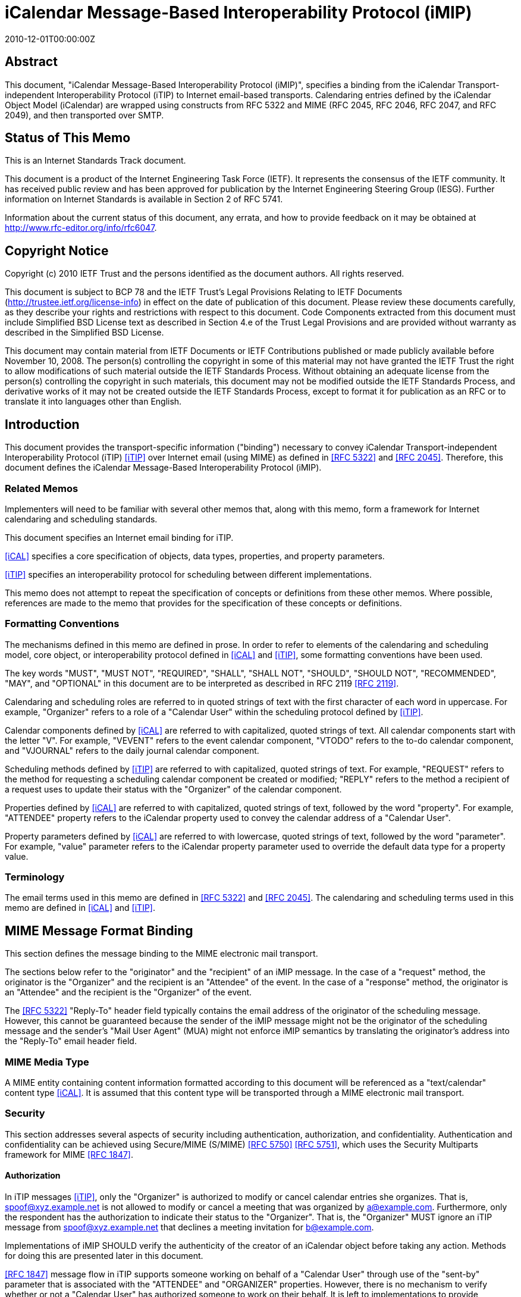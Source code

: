 = iCalendar Message-Based Interoperability Protocol (iMIP)
:doctype: ietf
:abbrev: RFC 6047
:obsoletes: RFC 2447
:docnumber: 6047
:revdate: 2010-12-01T00:00:00Z
:submission-type: IETF
:title: iCalendar Message-Based Interoperability Protocol (iMIP)
:name: 6047
:status: standard
:consensus: true
:keyword: protocol,iCalendar,email,MIME,SMTP
:toc-include: yes
:initials: A.
:surname: Melnikov
:givenname: Alexey
:affiliation: Isode Ltd
:address: 5 Castle Business Village \ 36 Station Road \ Hampton, Middlesex  TW12 2BX \ UK
:email: alexey.melnikov@isode.com
:role: editor
:uri: https://datatracker.ietf.org/doc/rfc6047/
:docfile: document.adoc
:mn-document-class: ietf
:mn-output-extensions: xml,txt,html,pdf


[abstract]
== Abstract

This document, "iCalendar Message-Based Interoperability Protocol
(iMIP)", specifies a binding from the iCalendar Transport-independent
Interoperability Protocol (iTIP) to Internet email-based transports.
Calendaring entries defined by the iCalendar Object Model (iCalendar)
are wrapped using constructs from RFC 5322 and MIME (RFC 2045, RFC
2046, RFC 2047, and RFC 2049), and then transported over SMTP.


[.preface]
== Status of This Memo

This is an Internet Standards Track document.

This document is a product of the Internet Engineering Task Force
(IETF). It represents the consensus of the IETF community. It has
received public review and has been approved for publication by the
Internet Engineering Steering Group (IESG). Further information on
Internet Standards is available in Section 2 of RFC 5741.

Information about the current status of this document, any errata,
and how to provide feedback on it may be obtained at
http://www.rfc-editor.org/info/rfc6047.


[.preface]
== Copyright Notice

Copyright (c) 2010 IETF Trust and the persons identified as the
document authors. All rights reserved.

This document is subject to BCP 78 and the IETF Trust's Legal
Provisions Relating to IETF Documents
(http://trustee.ietf.org/license-info) in effect on the date of
publication of this document. Please review these documents
carefully, as they describe your rights and restrictions with respect
to this document. Code Components extracted from this document must
include Simplified BSD License text as described in Section 4.e of
the Trust Legal Provisions and are provided without warranty as
described in the Simplified BSD License.

This document may contain material from IETF Documents or IETF
Contributions published or made publicly available before November
10, 2008. The person(s) controlling the copyright in some of this
material may not have granted the IETF Trust the right to allow
modifications of such material outside the IETF Standards Process.
Without obtaining an adequate license from the person(s) controlling
the copyright in such materials, this document may not be modified
outside the IETF Standards Process, and derivative works of it may
not be created outside the IETF Standards Process, except to format
it for publication as an RFC or to translate it into languages other
than English.



== Introduction

This document provides the transport-specific information ("binding")
necessary to convey iCalendar Transport-independent Interoperability
Protocol (iTIP) <<iTIP>> over Internet email (using MIME) as defined in
<<RFC5322>> and <<RFC2045>>. Therefore, this document defines the
iCalendar Message-Based Interoperability Protocol (iMIP).

=== Related Memos

Implementers will need to be familiar with several other memos that,
along with this memo, form a framework for Internet calendaring and
scheduling standards.

This document specifies an Internet email binding for iTIP.

<<iCAL>> specifies a core specification of objects, data types,
properties, and property parameters.

<<iTIP>> specifies an interoperability protocol for scheduling between
different implementations.

This memo does not attempt to repeat the specification of concepts or
definitions from these other memos. Where possible, references are
made to the memo that provides for the specification of these
concepts or definitions.


=== Formatting Conventions

The mechanisms defined in this memo are defined in prose. In order
to refer to elements of the calendaring and scheduling model, core
object, or interoperability protocol defined in <<iCAL>> and <<iTIP>>,
some formatting conventions have been used.

The key words "MUST", "MUST NOT", "REQUIRED", "SHALL", "SHALL NOT",
"SHOULD", "SHOULD NOT", "RECOMMENDED", "MAY", and "OPTIONAL" in this
document are to be interpreted as described in RFC 2119 <<RFC2119>>.

Calendaring and scheduling roles are referred to in quoted strings of
text with the first character of each word in uppercase. For
example, "Organizer" refers to a role of a "Calendar User" within the
scheduling protocol defined by <<iTIP>>.

Calendar components defined by <<iCAL>> are referred to with
capitalized, quoted strings of text. All calendar components start
with the letter "V". For example, "VEVENT" refers to the event
calendar component, "VTODO" refers to the to-do calendar component,
and "VJOURNAL" refers to the daily journal calendar component.

Scheduling methods defined by <<iTIP>> are referred to with
capitalized, quoted strings of text. For example, "REQUEST" refers
to the method for requesting a scheduling calendar component be
created or modified; "REPLY" refers to the method a recipient of a
request uses to update their status with the "Organizer" of the
calendar component.

Properties defined by <<iCAL>> are referred to with capitalized, quoted
strings of text, followed by the word "property". For example,
"ATTENDEE" property refers to the iCalendar property used to convey
the calendar address of a "Calendar User".

Property parameters defined by <<iCAL>> are referred to with lowercase,
quoted strings of text, followed by the word "parameter". For
example, "value" parameter refers to the iCalendar property parameter
used to override the default data type for a property value.


=== Terminology

The email terms used in this memo are defined in <<RFC5322>> and
<<RFC2045>>. The calendaring and scheduling terms used in this memo
are defined in <<iCAL>> and <<iTIP>>.


== MIME Message Format Binding

This section defines the message binding to the MIME electronic mail
transport.

The sections below refer to the "originator" and the "recipient" of
an iMIP message. In the case of a "request" method, the originator
is the "Organizer" and the recipient is an "Attendee" of the event.
In the case of a "response" method, the originator is an "Attendee"
and the recipient is the "Organizer" of the event.

The <<RFC5322>> "Reply-To" header field typically contains the email
address of the originator of the scheduling message. However, this
cannot be guaranteed because the sender of the iMIP message might not
be the originator of the scheduling message and the sender's "Mail
User Agent" (MUA) might not enforce iMIP semantics by translating the
originator's address into the "Reply-To" email header field.


=== MIME Media Type

A MIME entity containing content information formatted according to
this document will be referenced as a "text/calendar" content type
<<iCAL>>. It is assumed that this content type will be transported
through a MIME electronic mail transport.


=== Security

This section addresses several aspects of security including
authentication, authorization, and confidentiality. Authentication
and confidentiality can be achieved using Secure/MIME (S/MIME)
<<RFC5750>> <<RFC5751>>, which uses the Security Multiparts framework for
MIME <<RFC1847>>.


==== Authorization

In iTIP messages <<iTIP>>, only the "Organizer" is authorized to modify
or cancel calendar entries she organizes. That is,
spoof@xyz.example.net is not allowed to modify or cancel a meeting
that was organized by a@example.com. Furthermore, only the
respondent has the authorization to indicate their status to the
"Organizer". That is, the "Organizer" MUST ignore an iTIP message
from spoof@xyz.example.net that declines a meeting invitation for
b@example.com.

Implementations of iMIP SHOULD verify the authenticity of the creator
of an iCalendar object before taking any action. Methods for doing
this are presented later in this document.

<<RFC1847>> message flow in iTIP supports someone working on behalf of
a "Calendar User" through use of the "sent-by" parameter that is
associated with the "ATTENDEE" and "ORGANIZER" properties. However,
there is no mechanism to verify whether or not a "Calendar User" has
authorized someone to work on their behalf. It is left to
implementations to provide mechanisms for the "Calendar Users" to
make that decision.


[[scls_2-2-2]]
==== Authentication

Authentication MUST be performed using S/MIME <<RFC5750>> <<RFC5751>>.
Authentication is possible only on messages that have been signed.
Unauthenticated messages (i.e., unsigned messages) may not be
trusted.


[[scls_2-2-3]]
==== Confidentiality

To ensure confidentiality using iMIP, implementations SHOULD utilize
encryption specified in S/MIME <<RFC5750>> <<RFC5751>>. iMIP does not
restrict a "Calendar User Agent" (CUA) from forwarding iCalendar
objects to other users or agents.


=== Email Addresses

The calendar address specified within the "ORGANIZER" and "ATTENDEE"
properties in an iCalendar object sent using iMIP MUST be a proper
"mailto:" <<MAILTO>> URI specification for the corresponding
"Organizer" or "Attendee" of the "VEVENT" or "VTODO".

Because <<iTIP>> does not preclude "Attendees" from forwarding
"VEVENT"s or "VTODO"s to others, the <<RFC5322>> "Sender" value may not
equal that of the "Organizer". Additionally, the "Organizer" or
"Attendee" cannot be reliably inferred by the <<RFC5322>> "Sender" or
"Reply-To" header field values of an iMIP message. The relevant
address MUST be ascertained by opening the "text/calendar" MIME body
part and examining the "ATTENDEE" and "ORGANIZER" properties.


=== Content-Type Header Field

A MIME body part containing content information that conforms to this
document MUST have an <<RFC2045>> "Content-Type" value of
"text/calendar". The <<RFC2045>> "Content-Type" header field MUST also
include the MIME parameter "method". The value MUST be the same
(ignoring case) as the value of the "METHOD" property within the
iCalendar object.

NOTE: A MIME message containing multiple iCalendar objects with
different "method" values MUST be further encapsulated with a
"multipart/mixed" MIME entity <<RFC2046>>. This will allow each of
the iCalendar objects to be encapsulated within their own
"text/calendar" MIME entity.

NOTE: A MIME body part with a "Content-Type" value of
"text/calendar" that lacks the "method" parameter is not
considered to be an iMIP body part and thus is not subject to the
requirements specified in this document.

Note that according to <<iCAL>> the default character set for iCalendar
objects is UTF-8 <<UTF-8>>. However, the default character set for a
"text/*" MIME entity according to <<RFC2046>> is US-ASCII. Thus, a
"charset" MIME parameter MUST be present if the iCalendar object
contains characters that can't be represented in the US-ASCII
character set and, as specified in <<iCAL>>, it MUST have the value
"UTF-8".

The optional "component" MIME parameter defines the iCalendar
component type contained within the iCalendar object.



The following is an example of this header field with a value that
indicates an event message.

[source%unnumbered]
----
Content-Type: text/calendar; method=REQUEST; charset=UTF-8;
        component=vevent
----

The "text/calendar" content type allows for the scheduling message
type to be included in a MIME message with other content information
(i.e., "multipart/mixed") or included in a MIME message with a clear-
text, human-readable form of the scheduling message (i.e.,
"multipart/alternative" <<RFC2046>>).

In order to permit the information in the scheduling message to be
understood by MIME User Agents (UAs) that do not support the
"text/calendar" content type, scheduling messages SHOULD be sent with
an alternative, human-readable form of the information.

Note that "multipart/alternative" MUST NOT be used to represent two
slightly different iCalendar objects, for example, two "VEVENT"s with
alternative starting times.

CUAs can use other MIME parameters of the "Content-Type" header
field, as well as a language specified in the Content-Language header
field <<RFC3282>>, to pick a "text/calendar" part for processing if a
"multipart/alternative" MIME message contains more than one
"text/calendar" part.

Any receiving UA compliant with this specification MUST be able to
process "text/calendar" body parts enclosed within "multipart/*".
Note that a "multipart/mixed" MIME message can include multiple
"text/calendar" components. The receiving UA MUST be able to process
all of them.


=== Content-Transfer-Encoding Header Field

Unless an iMIP message is transported over 8-bit clean transport
(such as SMTP <<BITMIME>>), a transfer encoding such as quoted-
printable or base64 <<RFC2045>> MUST be used for iCalendar objects
containing any characters that can't be represented in the US-ASCII
character set. For example:


[source%unnumbered]
----
From: user1@example.com
To: user2@example.com
Subject: Phone Conference
Mime-Version: 1.0
Date: Wed, 07 May 2008 21:30:25 +0400
Message-ID: <4821E731.5040506@laptop1.example.com>
Content-Type: text/calendar; method=REQUEST; charset=UTF-8
Content-Transfer-Encoding: quoted-printable

BEGIN:VCALENDAR
PRODID:-//Example/ExampleCalendarClient//EN
METHOD:REQUEST
VERSION:2.0
BEGIN:VEVENT
ORGANIZER:mailto:user1@example.com
ATTENDEE;ROLE=CHAIR;PARTSTAT=ACCEPTED:mailto:user1@example.com
ATTENDEE;RSVP=YES;CUTYPE=INDIVIDUAL:mailto:user2@example.com
DTSTAMP:20080507T170000Z
DTSTART:20080701T160000Z
DTEND:20080701T163000Z
SUMMARY:Phone call to discuss your last visit
DESCRIPTION:=D1=82=D1=8B =D0=BA=D0=B0=D0=BA - =D0=B4=D0=BE=D0=
=B2=D0=BE=D0=BB=D0=B5=D0=BD =D0=BF=D0=BE=D0=B5=D0=B7=D0=B4=D0=BA=D0
=BE=D0=B9?
UID:calsvr.example.com-8739701987387998
SEQUENCE:0
STATUS:TENTATIVE
END:VEVENT
END:VCALENDAR
----


[[scls_2-6]]
=== Content-Disposition Header Field

Implementations MAY include a "Content-Disposition" header field to
define a file name for an iCalendar object. However, the handling of
a MIME part MUST be based on its <<RFC2045>> "Content-Type" and not on
the extension specified in the "Content-Disposition", as different
email malware is known to trick User Agents into misinterpreting
content of messages by specifying a file extension in the Content-Disposition
header field that doesn't correspond to the value of the
"Content-Type" header field.


== Security Considerations

The security threats that applications must address when implementing
iTIP are detailed in <<iTIP>>. In particular, two spoofing threats are
identified in Section 6.1 of <<iTIP>>: spoofing the "Organizer", and
spoofing an "Attendee". To address these threats, the originator of
an iCalendar object must be authenticated by a recipient. Once
authenticated, a determination can be made as to whether or not the
originator is authorized to perform the requested operation.
Compliant applications MUST support signing and encrypting
"text/calendar" body parts using a mechanism based on S/MIME
<<RFC5750>> <<RFC5751>> in order to facilitate the authentication of the
originator of the iCalendar object (see <<scls_2-2-2>> and <<scls_2-2-3>>).
The steps for processing a signed iMIP message are described below:

. Using S/MIME, determine who signed the "text/calendar" body part
containing the iCalendar object. This is the "signer". (Note
that the email address of the signer MUST be specified in the
rfc822Name field of the "subject alternative name" extension of
the signer certificate, as specified in <<RFC5280>>,
Section 4.1.2.6.) Note that the signer is not necessarily the
person sending an e-mail message, since an e-mail message can be
forwarded.

. Correlate the signer to either an "ATTENDEE" property or to the
"ORGANIZER" property in the iCalendar object, based on the method
and the calendar component specified in the iCalendar object, as
defined in Section 1.4 of <<iTIP>>. If the signer cannot be
correlated to an "ATTENDEE"/"ORGANIZER" property, then actively
warn the user controlling the "Calendar User Agent" that the
iCalendar object is untrusted, and encourage the user to ignore
the message, but give advanced users the option to (a) view the
certificate of the signer and the entire certificate chain (if
any) in order to help decide if the signer should be trusted to
send the message, and then (b) allow the CUA to accept and process
the iCalendar object.

. Determine whether or not the "ATTENDEE"/"ORGANIZER" is authorized
to perform the operation as defined by <<iTIP>>. If the conditions
are not met, ignore the message.

. If all the above conditions are met, the message can be processed.

S/MIME signing also protects against malicious changes to messages in
transit.

If calendar confidentiality is required by the sender, signed iMIP
messages SHOULD be encrypted by a mechanism based on S/MIME <<RFC5750>>
<<RFC5751>>. If iMIP is used within a single ADministrative Management
Domain (ADMD) <<RFC5598>>, SMTP STARTTLS <<SMTP-TLS>> (together with
STARTTLS in IMAP/POP <<IMAP-POP-TLS>>) MAY alternatively be used to
provide calendar confidentiality.

Once a signed and/or encrypted iMIP message is received and
successfully verified (as detailed above) by a CUA, the CUA SHOULD
remember whether the sender of the message is using signing and/or
encrypting. If an unsigned iMIP message is received from the same
sender later on, the receiving CUA SHOULD warn the receiving user
about a possible man-in-the-middle attack and SHOULD ignore the
message, unless explicitly overridden by the user.

Implementations MAY provide means for users to disable signing and
encrypting.

It is possible to receive iMIP messages sent by someone working on
behalf of another "Calendar User". This is determined by examining
the "sent-by" parameter in the relevant "ORGANIZER" or "ATTENDEE"
property. <<iCAL>> and <<iTIP>> provide no mechanism to verify that a
"Calendar User" has authorized someone else to work on their behalf.
To address this security issue, implementations MUST provide
mechanisms for the "Calendar Users" to make that decision before
applying changes from someone working on behalf of a "Calendar User".
One way to achieve this is to reject iMIP messages sent by users
other than the "ORGANIZER" or the "ATTENDEE"s. Alternatively, the
receiver could have a list of trusted <sent-by, organizer> proxies in
its local security policy. And yet another way is to prompt the user
for confirmation.

iMIP-based calendaring is frequently deployed within a single ADMD,
with boundary filtering employed to restrict email calendaring flows
to be inside the ADMD. This can help in minimizing malicious changes
to calendaring messages in transit, as well as in making
authorization decisions less risky.

A security consideration associated with the use of the Content-
Disposition header field is described in <<scls_2-6>>.

Use of S/MIME makes the security considerations discussed in
<<RFC5750>> <<RFC5751>> relevant to this document. For additional
security considerations regarding certificate and Certificate
Revocation List (CRL) verification, please see <<RFC5280>>.


== Examples

=== Single Component with an ATTACH Property

This minimal message shows how an iCalendar object references an
attachment. The attachment is accessible via its URL.

[source%unnumbered]
----
From: sman@netscape.example.com
To: stevesil@microsoft.example.com
Subject: Phone Conference
Mime-Version: 1.0
Content-Type: text/calendar; method=REQUEST; charset=US-ASCII
Content-Transfer-Encoding: 7bit

BEGIN:VCALENDAR
PRODID:-//Example/ExampleCalendarClient//EN
METHOD:REQUEST
VERSION:2.0
BEGIN:VEVENT
ORGANIZER:mailto:man@netscape.example.com
ATTENDEE;ROLE=CHAIR;PARTSTAT=ACCEPTED:mailto:man@netscape.example.com
ATTENDEE;RSVP=YES:mailto:stevesil@microsoft.example.com
DTSTAMP:19970611T190000Z
DTSTART:19970701T210000Z
DTEND:19970701T230000Z
SUMMARY:Phone Conference
DESCRIPTION:Please review the attached document.
UID:calsvr.example.com-873970198738777
ATTACH:ftp://ftp.bar.example.com/pub/docs/foo.doc
STATUS:CONFIRMED
END:VEVENT
END:VCALENDAR
----


=== Using multipart/alternative for Low-Fidelity Clients

This example shows how a client can emit a multipart message that
includes both a plain text version and the full iCalendar object.
Clients that do not support "text/calendar" will still be capable of
rendering the plain text representation.


[source%unnumbered]
----
From: foo1@example.com
To: foo2@example.com
Subject: Phone Conference
Mime-Version: 1.0
Content-Type: multipart/alternative; boundary="01BD3665.3AF0D360"

--01BD3665.3AF0D360
Content-Type: text/plain; charset=us-ascii
Content-Transfer-Encoding: 7bit

This is an alternative representation of a "text/calendar"
MIME object.

When: 7/1/1997 10:00AM PDT - 7/1/97 10:30AM PDT
Where:
Organizer: foo1@example.com
Summary: Phone Conference

--01BD3665.3AF0D360
Content-Type: text/calendar; method=REQUEST; charset=US-ASCII
Content-Transfer-Encoding: 7bit

BEGIN:VCALENDAR
PRODID:-//Example/ExampleCalendarClient//EN
METHOD:REQUEST
VERSION:2.0
BEGIN:VEVENT
ORGANIZER:mailto:foo1@example.com
ATTENDEE;ROLE=CHAIR;PARTSTAT=ACCEPTED:mailto:foo1@example.com
ATTENDEE;RSVP=YES;CUTYPE=INDIVIDUAL:mailto:foo2@example.com
DTSTAMP:19970611T190000Z
DTSTART:19970701T170000Z
DTEND:19970701T173000Z
SUMMARY:Phone Conference
UID:calsvr.example.com-8739701987387771
SEQUENCE:0
STATUS:CONFIRMED
END:VEVENT
END:VCALENDAR

--01BD3665.3AF0D360
----


=== Single Component with an ATTACH Property and Inline Attachment

This example shows how a message containing an iCalendar object
references an attached document. The reference is made using a
Content-ID (CID). Thus, the iCalendar object and the document are
packaged in a "multipart/related" encapsulation.


[source%unnumbered]
----
From: foo1@example.com
To: foo2@example.com
Subject: Phone Conference
Mime-Version: 1.0
Content-Type: multipart/related; boundary="boundary-example-1"

--boundary-example-1

Content-Type: text/calendar; method=REQUEST; charset=US-ASCII
Content-Transfer-Encoding: 7bit
Content-Disposition: attachment; filename="event.ics"

BEGIN:VCALENDAR
PRODID:-//Example/ExampleCalendarClient//EN
METHOD:REQUEST
VERSION:2.0
BEGIN:VEVENT
ORGANIZER:mailto:foo1@example.com
ATTENDEE;ROLE=CHAIR;PARTSTAT=ACCEPTED:mailto:foo1@example.com
ATTENDEE;RSVP=YES;CUTYPE=INDIVIDUAL:mailto:foo2@example.com
DTSTAMP:19970611T190000Z
DTSTART:19970701T180000Z
DTEND:19970701T183000Z
SUMMARY:Phone Conference
UID:calsvr.example.com-8739701987387771
ATTACH:cid:123456789@example.com
SEQUENCE:0
STATUS:CONFIRMED
END:VEVENT
END:VCALENDAR

--boundary-example-1
Content-Type: application/msword; name="FieldReport.doc"
Content-Transfer-Encoding: base64
Content-Disposition: inline; filename="FieldReport.doc"
Content-ID: <123456789@example.com>

0M8R4KGxGuEAAAAAAAAAAAAAAAAAAAAAPgADAP7/CQAGAAAAAAAAAAABAAAARAAAAAAA
AAAAEAAAQAAAAAEAAAD+////AAAAAEUAAAD/////////////////////////////////
...

--boundary-example-1--
----


=== Multiple Similar Components

Multiple iCalendar components of the same type can be included in the
iCalendar object when the "METHOD" is the same for each component.


[source%unnumbered]
----
From: foo1@example.com
To: foo2@example.com
Subject: Summer Company Holidays
Mime-Version: 1.0
Content-Type: text/calendar; method=PUBLISH; charset=US-ASCII
Content-Transfer-Encoding: 7bit
Content-Disposition: attachment; filename="event.ics"

BEGIN:VCALENDAR
PRODID:-//Example/ExampleCalendarClient//EN
METHOD:PUBLISH
VERSION:2.0
BEGIN:VEVENT
ORGANIZER:mailto:foo1@example.com
DTSTAMP:19970611T150000Z
DTSTART:19970701T150000Z
DTEND:19970701T230000Z
SUMMARY:Company Picnic
DESCRIPTION:Food and drink will be provided
UID:calsvr.example.com-873970198738777-1
SEQUENCE:0
STATUS:CONFIRMED
END:VEVENT
BEGIN:VEVENT
ORGANIZER:mailto:foo1@example.com
DTSTAMP:19970611T190000Z
DTSTART:19970715T150000Z
DTEND:19970715T230000Z
SUMMARY:Company Bowling Tournament
DESCRIPTION:We have 10 lanes reserved
UID:calsvr.example.com-873970198738777-2
SEQUENCE:0
STATUS:CONFIRMED
END:VEVENT
END:VCALENDAR
----


=== Multiple Mixed Components

Different component types must be encapsulated in separate iCalendar
objects.


[source%unnumbered]
----
From: foo1@example.com
To: foo2@example.com
Subject: Phone Conference
Mime-Version: 1.0
Content-Type: multipart/mixed;
              boundary="--FEE3790DC7E35189CA67CE2C"
----

This is a multi-part message in MIME format.

[source%unnumbered]
----
----FEE3790DC7E35189CA67CE2C
Content-Type: text/calendar; method=REQUEST; charset=US-ASCII
Content-Transfer-Encoding: 7bit
Content-Disposition: attachment; filename="event1.ics"

BEGIN:VCALENDAR
PRODID:-//Example/ExampleCalendarClient//EN
METHOD:REQUEST
VERSION:2.0
BEGIN:VEVENT
ORGANIZER:mailto:foo1@example.com
ATTENDEE;ROLE=CHAIR;PARTSTAT=ACCEPTED:mailto:foo1@example.com
ATTENDEE;RSVP=YES;CUTYPE=INDIVIDUAL:mailto:foo2@example.com
DTSTAMP:19970611T190000Z
DTSTART:19970701T210000Z
DTEND:19970701T230000Z
SUMMARY:Phone Conference
DESCRIPTION:Discuss what happened at the last meeting
UID:calsvr.example.com-8739701987387772
SEQUENCE:0
STATUS:CONFIRMED
END:VEVENT
END:VCALENDAR

----FEE3790DC7E35189CA67CE2C
Content-Type: text/calendar; method=REQUEST; charset=US-ASCII
Content-Transfer-Encoding: 7bit
Content-Disposition: attachment; filename="todo1.ics"

BEGIN:VCALENDAR
PRODID:-//Example/ExampleCalendarClient//EN
METHOD:REQUEST
VERSION:2.0
BEGIN:VTODO
DUE:19970701T160000Z
ORGANIZER:mailto:foo1@example.com
ATTENDEE;ROLE=CHAIR;PARTSTAT=ACCEPTED:mailto:foo1@example.com
ATTENDEE;RSVP=YES:mailto:foo2@example.com
SUMMARY:Phone Conference
DESCRIPTION:Discuss a new location for the company picnic
UID:calsvr.example.com-td-8739701987387773
SEQUENCE:0
STATUS:NEEDS-ACTION
END:VEVENT
END:VCALENDAR

----FEE3790DC7E35189CA67CE2C
----


=== Detailed Components with an ATTACH Property

This example shows the format of a message containing a group meeting
between three individuals. The "multipart/related" encapsulation is
used because the iCalendar object contains an ATTACH property that
uses a CID to reference the attachment.

[source%unnumbered]
----
From: foo1@example.com
MIME-Version: 1.0
To: foo2@example.com,foo3@example.com
Subject: REQUEST - Phone Conference
Content-Type: multipart/related;
              boundary="--FEE3790DC7E35189CA67CE2C"

----FEE3790DC7E35189CA67CE2C
Content-Type: multipart/alternative;
              boundary="--00FEE3790DC7E35189CA67CE2C00"

----00FEE3790DC7E35189CA67CE2C00
Content-Type: text/plain; charset=us-ascii
Content-Transfer-Encoding: 7bit

When: 7/1/1997 10:00PM PDT - 7/1/97 10:30 PM PDT
Where:
Organizer: foo1@example.com
Summary: Let's discuss the attached document

----00FEE3790DC7E35189CA67CE2C00

Content-Type: text/calendar; method=REQUEST; charset=US-ASCII;
Component=vevent
Content-Transfer-Encoding: 7bit
Content-Disposition: attachment; filename="event.ics"

BEGIN:VCALENDAR
PRODID:-//Example/ExampleCalendarClient//EN
METHOD:REQUEST
VERSION:2.0
BEGIN:VEVENT
ORGANIZER:foo1@example.com
ATTENDEE;ROLE=CHAIR;PARTSTAT=ACCEPTED:foo1@example.com
ATTENDEE;RSVP=YES;CUTYPE=INDIVIDUAL:mailto:foo2@example.com
ATTENDEE;RSVP=YES;CUTYPE=INDIVIDUAL:mailto:foo3@example.com
DTSTAMP:19970611T190000Z
DTSTART:19970621T170000Z
DTEND:199706211T173000Z
SUMMARY:Let's discuss the attached document
UID:calsvr.example.com-873970198738777-8aa
ATTACH:cid:calsvr.example.com-12345aaa
SEQUENCE:0
STATUS:CONFIRMED
END:VEVENT
END:VCALENDAR

----00FEE3790DC7E35189CA67CE2C00

----FEE3790DC7E35189CA67CE2C
Content-Type: application/msword; name="FieldReport.doc"
Content-Transfer-Encoding: base64
Content-Disposition: inline; filename="FieldReport.doc"
Content-ID: <calsvr.example.com-12345aaa>

R0lGODdhTAQZAJEAAFVVVd3d3e4AAP///ywAAAAATAQZAAAC/5yPOSLhD6OctNqLs94Xq
AG4kiW5omm6sq27gvH8kzX9o1y+s73/g8MCofEovGITCoxKMbyCR16cNSq9YrNarfcrvd
riIH5LL5jE6rxc3G+v2cguf0uv2Oz+v38L7/DxgoOKjURnjIIbe3yNjo+AgZWYVIWWl5i
ZnJY6J
...

----FEE3790DC7E35189CA67CE2C
----


== Recommended Practices

This section outlines a series of recommended practices when using a
messaging transport to exchange iCalendar objects.


=== Use of Content and Message IDs

The <<iCAL>> specification makes frequent use of the URI for data types
in properties such as "DESCRIPTION", "ATTACH", "CONTACT", and others.
Two forms of URIs are the Message ID (MID) and the Content-ID (CID).
These are defined in <<RFC2392>>. Although <<RFC2392>> allows
referencing messages or MIME body parts in other MIME entities or
stores, it is strongly RECOMMENDED that iMIP implementations include
all referenced messages and body parts in a single MIME entity.
Simply put, if an iCalendar object contains CID or MID references to
other messages or body parts, implementations should ensure that
these messages and/or body parts are transmitted with the iCalendar
object. If they are not, there is no guarantee that the receiving
CUA will have the access or the authorization to view those objects.

== IANA Considerations

The "text/calendar" MIME media type was registered in <<iCAL>>.



== References

[bibliography]
=== Normative References

* [[[RFC5322,RFC 5322]]]

* [[[RFC1847,RFC 1847]]]

* [[[RFC2045,RFC 2045]]]

* [[[RFC2046,RFC 2046]]]

* [[[RFC2392,RFC 2392]]]

* [[[RFC2119,RFC 2119]]]

* [[[RFC5750,RFC 5750]]]

* [[[RFC5751,RFC 5751]]]

* [[[RFC5280,RFC 5280]]]

[%bibitem]
==== Internet Calendaring and Scheduling Core Object Specification (iCalendar)
id:: iCAL
contributor.role:: author
contributor.person.name.initial:: B.
contributor.person.name.surname:: Desruisseaux
link:: https://www.hjp.at/doc/rfc/rfc5545.html
type::: techreport
content::: https://www.rfc-editor.org/rfc/pdfrfc/rfc6047.txt.pdf
date::  September 2009.
type::: published
value::: 2009
keyword::
abstract::

[%bibitem]
==== iCalendar Transport-Independent Interoperability Protocol (iTIP)
id:: iTIP
contributor.role:: author
contributor.person.name.initial:: C.
contributor.person.name.surname:: Daboo
link:: https://www.hjp.at/doc/rfc/rfc5546.html
type::: techreport
content::: https://www.hjp.at/doc/rfc/rfc5546.html
date::  December 2009.
type::: published
value::: 2009
keyword::
abstract::

[%bibitem]
==== The 'mailto' URI Scheme
id:: MAILTO
contributor.role:: author
contributor.person.name.initial:: M.
contributor.person.name.surname:: Duerst
contributor.role_2:: author
contributor.person.name.initial_2:: L.
contributor.person.name.surname_2:: Masinter
contributor.role_3:: author
contributor.person.name.initial_3:: J.
contributor.person.name.surname_3:: Zawinski
link:: https://www.hjp.at/(en)/doc/rfc/rfc6068.html
type::: techreport
content::: https://www.hjp.at/(en)/doc/rfc/rfc6068.html
date::  October 2010.
type::: published
value::: 2010
keyword::
abstract::

[%bibitem]
==== UTF-8, a transformation format of ISO 10646
id:: UTF-8
contributor.role:: author
contributor.person.name.initial:: F.
contributor.person.name.surname:: Yergeau
link:: https://www.hjp.at/doc/rfc/rfc3629.html
type::: techreport
content::: https://www.hjp.at/doc/rfc/rfc3629.html
date::  November 2003.
type::: published
value::: 2003
keyword::
abstract::

[%bibitem]
==== SMTP Service Extension for Secure SMTP over Transport Layer Security
id:: SMTP-TLS
contributor.role:: author
contributor.person.name.initial:: P.
contributor.person.name.surname:: Hoffman
link:: https://www.hjp.at/doc/rfc/rfc3207.html
type::: techreport
content::: https://www.hjp.at/doc/rfc/rfc3207.html
date::  February 2002.
type::: published
value::: 2002
keyword::
abstract::

[%bibitem]
==== Using TLS with IMAP, POP3 and ACAP
id:: IMAP-POP-TLS
contributor.role:: author
contributor.person.name.initial:: C.
contributor.person.name.surname:: Newman
link:: https://www.hjp.at/doc/rfc/rfc2595.html
type::: techreport
content::: https://www.hjp.at/doc/rfc/rfc2595.html
date::  June 1999.
type::: published
value::: 1999
keyword::
abstract::

[bibliography]
=== Informative References

* [[[RFC5598,RFC 5598]]]

* [[[RFC3282,RFC 3282]]]

[%bibitem]
==== SMTP Service Extension for 8bit-MIMEtransport
id:: BITMIME
contributor.role:: author
contributor.person.name.initial:: J.
contributor.person.name.surname:: Klensin
contributor.role_2:: author
contributor.person.name.initial_2:: N.
contributor.person.name.surname_2:: Freed
contributor.role_3:: author
contributor.person.name.initial_3:: M.
contributor.person.name.surname_3:: Rose
contributor.role_4:: author
contributor.person.name.initial_4:: E.
contributor.person.name.surname_4:: Stefferud
contributor.role_5:: author
contributor.person.name.initial_5:: D.
contributor.person.name.surname_5:: Crocker
link:: https://www.hjp.at/doc/rfc/rfc2595.html
type::: techreport
content::: https://www.hjp.at/doc/rfc/rfc2595.html
date::  July 1994.
type::: published
value::: 1994
keyword::
abstract::


[appendix,obligation=informative]
== Changes since RFC 2447

Updated references. Split them into Normative and Informative.

Updated examples to use example.com/example.net domains.

Corrected usage of RFC 2119 language.

Clarified that charset=UTF-8 is required, unless the calendar can be
entirely represented in US-ASCII.

Clarified that 7-bit content transfer encodings should be used unless
the calendar object is known to be transferred over 8-bit clean
transport.

Clarified that file extension specified in the Content-Disposition
header field is not to be used to override the "Content-Type" MIME
type.

Disallowed use of "multipart/alternative" for slightly different
representations of the same calendar.

Clarified handling of the "method" MIME parameter of the "Content-
Type" header field.

Clarified that in an iMIP message an ORGANIZER/ATTENDEE property
contains a mailto: URI.

Fixed examples with ATTENDEE property to use "CUTYPE=" instead of
"TYPE=".

Clarified that message integrity/confidentiality should be achieved
using S/MIME.

Provided additional examples.

Improved the Security Considerations section.

Made multiple editorial changes to different sections of the
document.


== Acknowledgements

The editor of this document wishes to thank Frank Dawson, Steve
Mansour, and Steve Silverberg, the original authors of RFC 2447, as
well as the following individuals who have participated in the
drafting, review, and discussion of this memo:

Reinhold Kainhofer, Cyrus Daboo, Bernard Desruisseaux, Eliot Lear,
and Peter Saint-Andre.
